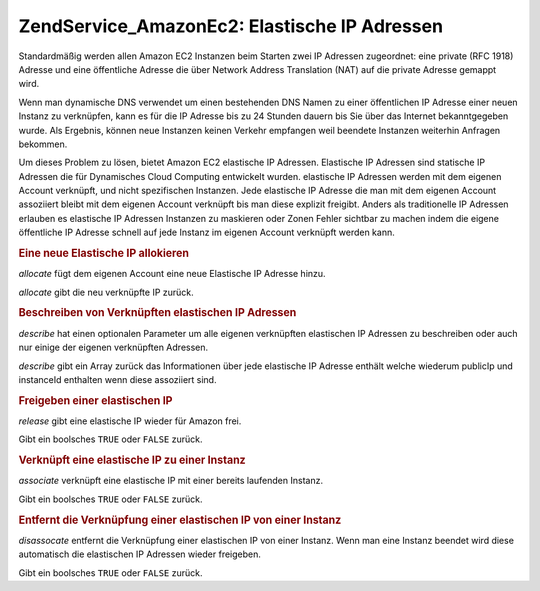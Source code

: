 .. EN-Revision: none
.. _zend.service.amazon.ec2.elasticip:

Zend\Service_Amazon\Ec2: Elastische IP Adressen
===============================================

Standardmäßig werden allen Amazon EC2 Instanzen beim Starten zwei IP Adressen zugeordnet: eine private (RFC 1918)
Adresse und eine öffentliche Adresse die über Network Address Translation (NAT) auf die private Adresse gemappt
wird.

Wenn man dynamische DNS verwendet um einen bestehenden DNS Namen zu einer öffentlichen IP Adresse einer neuen
Instanz zu verknüpfen, kann es für die IP Adresse bis zu 24 Stunden dauern bis Sie über das Internet
bekanntgegeben wurde. Als Ergebnis, können neue Instanzen keinen Verkehr empfangen weil beendete Instanzen
weiterhin Anfragen bekommen.

Um dieses Problem zu lösen, bietet Amazon EC2 elastische IP Adressen. Elastische IP Adressen sind statische IP
Adressen die für Dynamisches Cloud Computing entwickelt wurden. elastische IP Adressen werden mit dem eigenen
Account verknüpft, und nicht spezifischen Instanzen. Jede elastische IP Adresse die man mit dem eigenen Account
assoziiert bleibt mit dem eigenen Account verknüpft bis man diese explizit freigibt. Anders als traditionelle IP
Adressen erlauben es elastische IP Adressen Instanzen zu maskieren oder Zonen Fehler sichtbar zu machen indem die
eigene öffentliche IP Adresse schnell auf jede Instanz im eigenen Account verknüpft werden kann.

.. _zend.service.amazon.ec2.elasticip.allocate:

.. rubric:: Eine neue Elastische IP allokieren

*allocate* fügt dem eigenen Account eine neue Elastische IP Adresse hinzu.

*allocate* gibt die neu verknüpfte IP zurück.

.. code-block:: php
   :linenos:

   $ec2_eip = new Zend\Service\Amazon\Ec2\Elasticip('aws_key','aws_secret_key');
   $ip = $ec2_eip->allocate();

   // Gibt die neu verknüpfte elastische IP Adresse aus;
   print $ip;

.. _zend.service.amazon.ec2.elasticip.describe:

.. rubric:: Beschreiben von Verknüpften elastischen IP Adressen

*describe* hat einen optionalen Parameter um alle eigenen verknüpften elastischen IP Adressen zu beschreiben oder
auch nur einige der eigenen verknüpften Adressen.

*describe* gibt ein Array zurück das Informationen über jede elastische IP Adresse enthält welche wiederum
publicIp und instanceId enthalten wenn diese assoziiert sind.

.. code-block:: php
   :linenos:

   $ec2_eip = new Zend\Service\Amazon\Ec2\Elasticip('aws_key','aws_secret_key');
   // Beschreibe alle
   $ips = $ec2_eip->describe();

   // Beschreibe ein Subset
   $ips = $ec2_eip->describe(array('ip1', 'ip2', 'ip3'));

   // Beschreibe eine einzelne IP Adresse
   $ip = $ec2_eip->describe('ip1');

.. _zend.service.amazon.ec2.elasticip.release:

.. rubric:: Freigeben einer elastischen IP

*release* gibt eine elastische IP wieder für Amazon frei.

Gibt ein boolsches ``TRUE`` oder ``FALSE`` zurück.

.. code-block:: php
   :linenos:

   $ec2_eip = new Zend\Service\Amazon\Ec2\Elasticip('aws_key','aws_secret_key');
   $ec2_eip->release('ipaddress');

.. _zend.service.amazon.ec2.elasticip.associate:

.. rubric:: Verknüpft eine elastische IP zu einer Instanz

*associate* verknüpft eine elastische IP mit einer bereits laufenden Instanz.

Gibt ein boolsches ``TRUE`` oder ``FALSE`` zurück.

.. code-block:: php
   :linenos:

   $ec2_eip = new Zend\Service\Amazon\Ec2\Elasticip('aws_key','aws_secret_key');
   $ec2_eip->associate('instance_id', 'ipaddress');

.. _zend.service.amazon.ec2.elasticip.disassociate:

.. rubric:: Entfernt die Verknüpfung einer elastischen IP von einer Instanz

*disassocate* entfernt die Verknüpfung einer elastischen IP von einer Instanz. Wenn man eine Instanz beendet wird
diese automatisch die elastischen IP Adressen wieder freigeben.

Gibt ein boolsches ``TRUE`` oder ``FALSE`` zurück.

.. code-block:: php
   :linenos:

   $ec2_eip = new Zend\Service\Amazon\Ec2\Elasticip('aws_key','aws_secret_key');
   $ec2_eip->disassociate('ipaddress');



